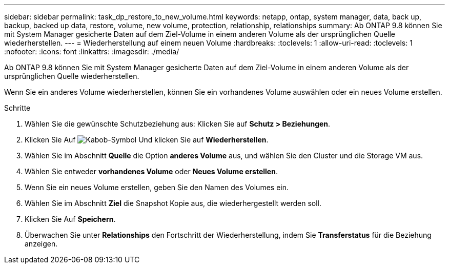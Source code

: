 ---
sidebar: sidebar 
permalink: task_dp_restore_to_new_volume.html 
keywords: netapp, ontap, system manager, data, back up, backup, backed up data, restore, volume, new volume, protection, relationship, relationships 
summary: Ab ONTAP 9.8 können Sie mit System Manager gesicherte Daten auf dem Ziel-Volume in einem anderen Volume als der ursprünglichen Quelle wiederherstellen. 
---
= Wiederherstellung auf einem neuen Volume
:hardbreaks:
:toclevels: 1
:allow-uri-read: 
:toclevels: 1
:nofooter: 
:icons: font
:linkattrs: 
:imagesdir: ./media/


[role="lead"]
Ab ONTAP 9.8 können Sie mit System Manager gesicherte Daten auf dem Ziel-Volume in einem anderen Volume als der ursprünglichen Quelle wiederherstellen.

Wenn Sie ein anderes Volume wiederherstellen, können Sie ein vorhandenes Volume auswählen oder ein neues Volume erstellen.

.Schritte
. Wählen Sie die gewünschte Schutzbeziehung aus: Klicken Sie auf *Schutz > Beziehungen*.
. Klicken Sie Auf image:icon_kabob.gif["Kabob-Symbol"] Und klicken Sie auf *Wiederherstellen*.
. Wählen Sie im Abschnitt *Quelle* die Option *anderes Volume* aus, und wählen Sie den Cluster und die Storage VM aus.
. Wählen Sie entweder *vorhandenes Volume* oder *Neues Volume erstellen*.
. Wenn Sie ein neues Volume erstellen, geben Sie den Namen des Volumes ein.
. Wählen Sie im Abschnitt *Ziel* die Snapshot Kopie aus, die wiederhergestellt werden soll.
. Klicken Sie Auf *Speichern*.
. Überwachen Sie unter *Relationships* den Fortschritt der Wiederherstellung, indem Sie *Transferstatus* für die Beziehung anzeigen.

